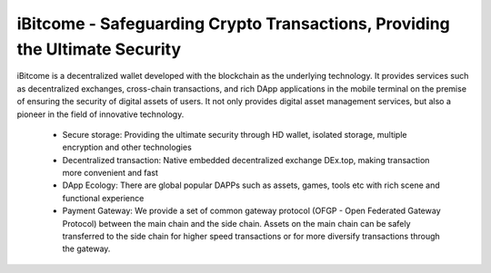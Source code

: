 iBitcome - Safeguarding Crypto Transactions, Providing the Ultimate Security
==================================================================================

..  image:: ../_static/en2.0/Logo.png
    :width: 144px
    :height: 144px
    :scale: 100%
    :align: center


iBitcome is a decentralized wallet developed with the blockchain as the underlying technology. It provides services such as decentralized exchanges, cross-chain transactions, and rich DApp applications in the mobile terminal on the premise of ensuring the security of digital assets of users. It not only provides digital asset management services, but also a pioneer in the field of innovative technology.

 -  Secure storage: Providing the ultimate security through HD wallet, isolated storage, multiple encryption and other technologies
 -  Decentralized transaction: Native embedded decentralized exchange DEx.top, making transaction more convenient and fast
 -  DApp Ecology: There are global popular DAPPs such as assets, games, tools etc with rich scene and functional experience
 -  Payment Gateway: We provide a set of common gateway protocol (OFGP - Open Federated Gateway Protocol) between the main chain and the side chain. Assets on the main chain can be safely transferred to the side chain for higher speed transactions or for more diversify transactions through the gateway.

